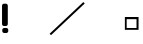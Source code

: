 SplineFontDB: 1.0
FontName: ExistenceTest
FullName: ExistenceTest
FamilyName: ExistenceTest
Weight: Medium
Copyright: Created by Tony Cook,,, with PfaEdit 1.0 (http://pfaedit.sf.net)
Comments: 2002-12-23: Created.
Version: 001.000
ItalicAngle: 0
UnderlinePosition: -100
UnderlineWidth: 50
Ascent: 800
Descent: 200
NeedsXUIDChange: 1
FSType: 12
PfmFamily: 17
TTFWeight: 500
TTFWidth: 5
Panose: 2 0 6 3 0 0 0 0 0 0
LineGap: 90
VLineGap: 0
OS2WinAscent: 0
OS2WinAOffset: 1
OS2WinDescent: 0
OS2WinDOffset: 1
HheadAscent: 0
HheadAOffset: 1
HheadDescent: 0
HheadDOffset: 1
Encoding: AdobeStandard
UnicodeInterp: none
DisplaySize: -48
AntiAlias: 1
FitToEm: 1
WinInfo: 0 16 4
BeginChars: 256 5
StartChar: uniFFFD
Encoding: 0 65533 65535
Width: 487
Flags: HW
HStem: 87 45<117 414> 342 54<72 363>
VStem: 72 45<87 342> 363 51<132 396>
Fore
117 342 m 1
 117 132 l 1
 363 132 l 1
 363 342 l 1
 117 342 l 1
72 396 m 1
 414 396 l 1
 414 87 l 1
 72 87 l 1
 72 396 l 1
EndSplineSet
EndChar
StartChar: exclam
Encoding: 33 33 1
Width: 310
Flags: W
HStem: 0 126<99 163> 180 558<99 147>
VStem: 51 144<224 690> 57 150<48 80>
Fore
107 126 m 2
 157 126 l 2
 184.6 126 207 103.6 207 76 c 2
 207 50 l 2
 207 22.4004 184.6 0 157 0 c 2
 107 0 l 2
 79.4004 0 57 22.4004 57 50 c 2
 57 76 l 2
 57 103.6 79.4004 126 107 126 c 2
101 738 m 2
 145 738 l 2
 172.6 738 195 715.6 195 688 c 2
 195 230 l 2
 195 202.4 172.6 180 145 180 c 2
 101 180 l 2
 73.4004 180 51 202.4 51 230 c 2
 51 688 l 2
 51 715.6 73.4004 738 101 738 c 2
EndSplineSet
MinimumDistance: x2,-1 
EndChar
StartChar: slash
Encoding: 47 47 14
Width: 761
Flags: W
DStem: 783.882 774.221 818.118 737.779 -59.1182 -17.7793 -24.8818 -54.2207
Fore
-59.1182 -17.7793 m 1
 783.882 774.221 l 1
 818.118 737.779 l 1
 -24.8818 -54.2207 l 1
 -59.1182 -17.7793 l 1
EndSplineSet
EndChar
StartChar: quotesingle
Encoding: 169 39 93
Width: 1000
EndChar
StartChar: grave
Encoding: 193 96 94
Width: 1000
EndChar
EndChars
EndSplineFont
